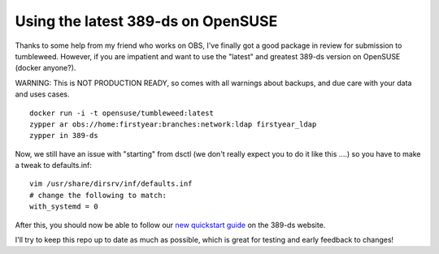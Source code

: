 Using the latest 389-ds on OpenSUSE
===================================

Thanks to some help from my friend who works on OBS, I've finally got a good package in review
for submission to tumbleweed. However, if you are impatient and want to use the "latest" and greatest
389-ds version on OpenSUSE (docker anyone?).

WARNING: This is NOT PRODUCTION READY, so comes with all warnings about backups, and due care with your data and uses cases.

::

    docker run -i -t opensuse/tumbleweed:latest
    zypper ar obs://home:firstyear:branches:network:ldap firstyear_ldap
    zypper in 389-ds

Now, we still have an issue with "starting" from dsctl (we don't really expect you to do it like
this ....) so you have to make a tweak to defaults.inf:

::

    vim /usr/share/dirsrv/inf/defaults.inf
    # change the following to match:
    with_systemd = 0

After this, you should now be able to follow our `new quickstart guide <http://www.port389.org/docs/389ds/howto/quickstart.html>`_ on the 389-ds website.

I'll try to keep this repo up to date as much as possible, which is great for testing and early
feedback to changes!

.. author:: default
.. categories:: none
.. tags:: none
.. comments::
